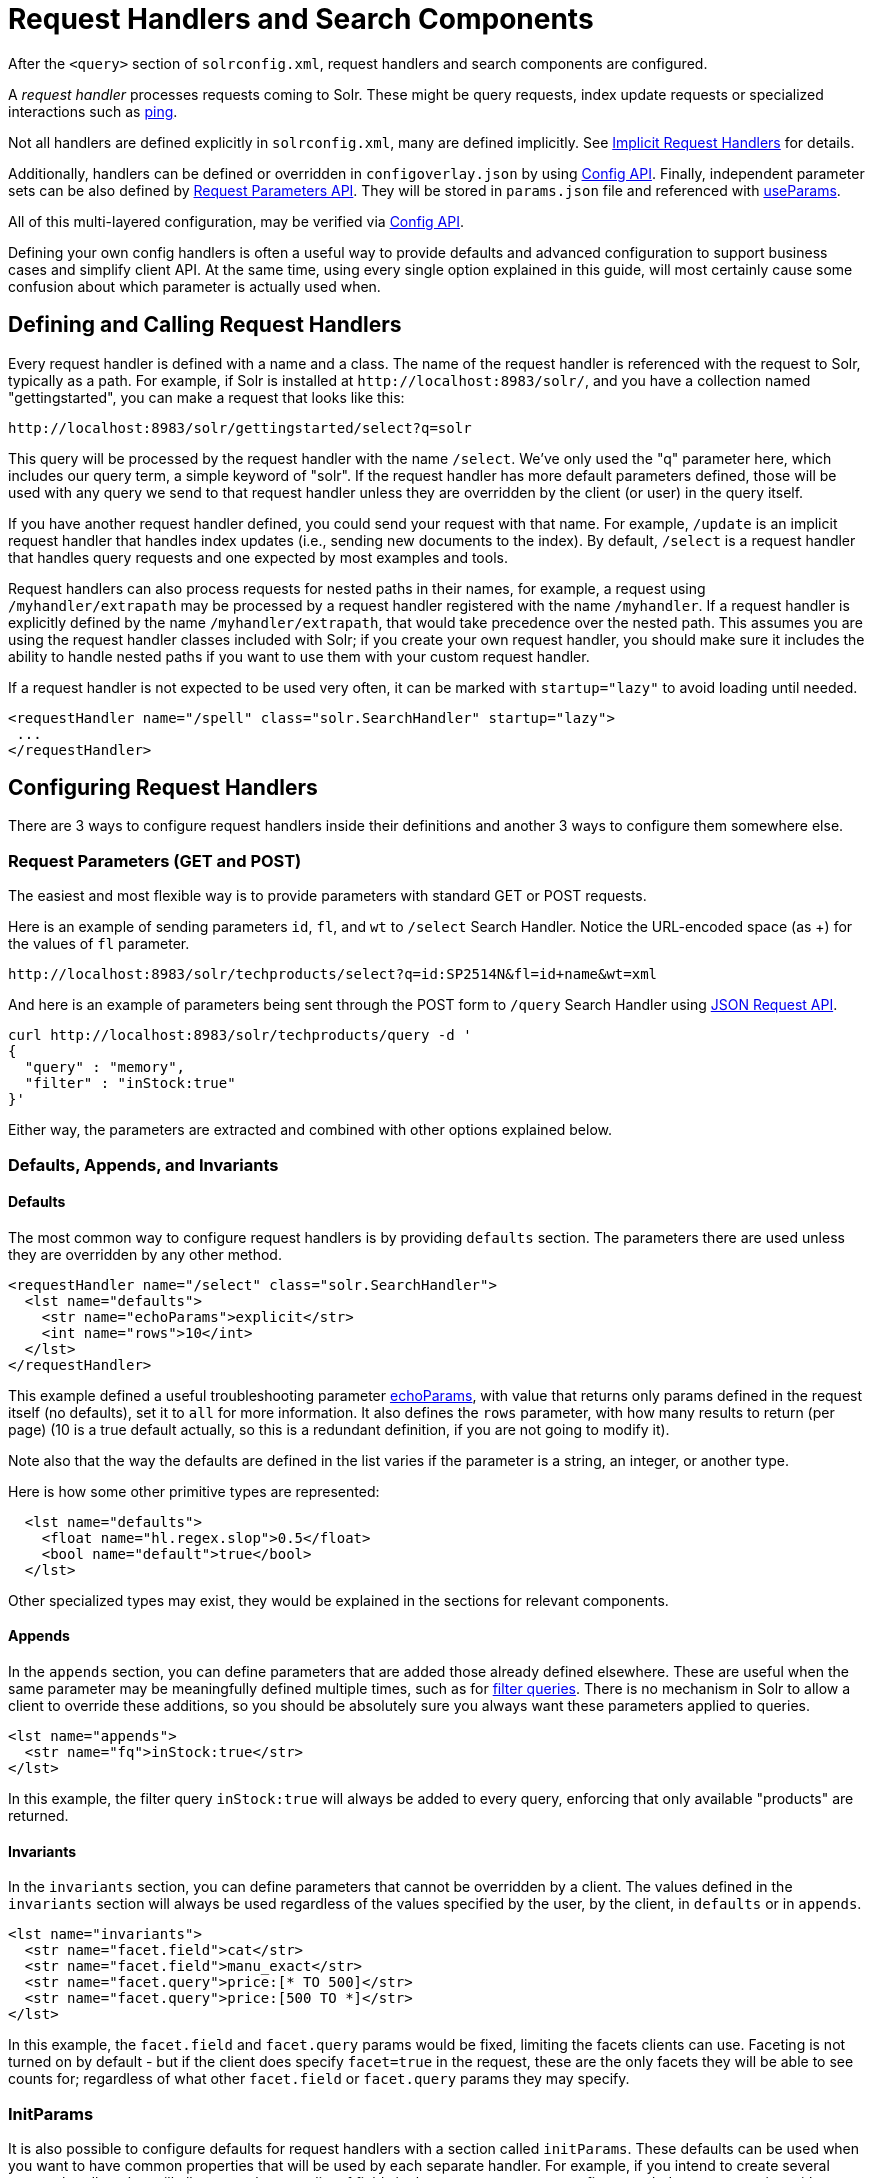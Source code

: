 = Request Handlers and Search Components
// Licensed to the Apache Software Foundation (ASF) under one
// or more contributor license agreements.  See the NOTICE file
// distributed with this work for additional information
// regarding copyright ownership.  The ASF licenses this file
// to you under the Apache License, Version 2.0 (the
// "License"); you may not use this file except in compliance
// with the License.  You may obtain a copy of the License at
//
//   http://www.apache.org/licenses/LICENSE-2.0
//
// Unless required by applicable law or agreed to in writing,
// software distributed under the License is distributed on an
// "AS IS" BASIS, WITHOUT WARRANTIES OR CONDITIONS OF ANY
// KIND, either express or implied.  See the License for the
// specific language governing permissions and limitations
// under the License.

After the `<query>` section of `solrconfig.xml`, request handlers and search components are configured.

A _request handler_ processes requests coming to Solr.
These might be query requests, index update requests or specialized interactions such as <<ping.adoc#,ping>>.

Not all handlers are defined explicitly in `solrconfig.xml`, many are defined implicitly.
See <<implicit-requesthandlers.adoc#,Implicit Request Handlers>> for details.

Additionally, handlers can be defined or overridden in `configoverlay.json` by using <<config-api.adoc#,Config API>>.
Finally, independent parameter sets can be also defined by <<request-parameters-api.adoc#,Request Parameters API>>.
They will be stored in `params.json` file and referenced with <<#paramsets-and-useparams,useParams>>.

All of this multi-layered configuration, may be verified via  <<config-api.adoc#,Config API>>.

Defining your own config handlers is often a useful way to provide defaults and advanced configuration to support business cases and simplify client API.
At the same time, using every single option explained in this guide, will most certainly cause some confusion about which parameter is actually used when.

== Defining and Calling Request Handlers

Every request handler is defined with a name and a class.
The name of the request handler is referenced with the request to Solr, typically as a path.
For example, if Solr is installed at `\http://localhost:8983/solr/`, and you have a collection named "gettingstarted", you can make a request that looks like this:

[source,text]
----
http://localhost:8983/solr/gettingstarted/select?q=solr
----

This query will be processed by the request handler with the name `/select`.
We've only used the "q" parameter here, which includes our query term, a simple keyword of "solr".
If the request handler has more default parameters defined, those will be used with any query we send to that request handler unless they are overridden by the client (or user) in the query itself.

If you have another request handler defined, you could send your request with that name.
For example, `/update` is an implicit request handler that handles index updates (i.e., sending new documents to the index).
By default, `/select` is a request handler that handles query requests and one expected by most examples and tools.

Request handlers can also process requests for nested paths in their names,
for example, a request using `/myhandler/extrapath` may be processed by a request handler registered with the name `/myhandler`.
If a request handler is explicitly defined by the name `/myhandler/extrapath`, that would take precedence over the nested path.
This assumes you are using the request handler classes included with Solr; if you create your own request handler,
you should make sure it includes the ability to handle nested paths if you want to use them with your custom request handler.

If a request handler is not expected to be used very often, it can be marked with `startup="lazy"` to avoid loading until needed.

[source,xml]
----
<requestHandler name="/spell" class="solr.SearchHandler" startup="lazy">
 ...
</requestHandler>
----

== Configuring Request Handlers
There are 3 ways to configure request handlers inside their definitions and another 3 ways to configure them somewhere else.

=== Request Parameters (GET and POST)
The easiest and most flexible way is to provide parameters with standard GET or POST requests.

Here is an example of sending parameters `id`, `fl`, and `wt` to `/select` Search Handler.
Notice the URL-encoded space (as +) for the values of `fl` parameter.

[source,text]
----
http://localhost:8983/solr/techproducts/select?q=id:SP2514N&fl=id+name&wt=xml
----

And here is an example of parameters being sent through the POST form to `/query` Search Handler using <<json-request-api.adoc#,JSON Request API>>.

[source,bash]
----
curl http://localhost:8983/solr/techproducts/query -d '
{
  "query" : "memory",
  "filter" : "inStock:true"
}'
----

Either way, the parameters are extracted and combined with other options explained below.

=== Defaults, Appends, and Invariants

==== Defaults

The most common way to configure request handlers is by providing `defaults` section.
The parameters there are used unless they are overridden by any other method.

[source,xml]
----
<requestHandler name="/select" class="solr.SearchHandler">
  <lst name="defaults">
    <str name="echoParams">explicit</str>
    <int name="rows">10</int>
  </lst>
</requestHandler>
----

This example defined a useful troubleshooting parameter <<common-query-parameters.adoc#echoparams-parameter,echoParams>>, with value that returns only params defined in the request itself (no defaults), set it to `all` for more information.
It also defines the `rows` parameter, with how many results to return (per page) (10 is a true default actually, so this is a redundant definition, if you are not going to modify it).

Note also that the way the defaults are defined in the list varies if the parameter is a string, an integer, or another type.

Here is how some other primitive types are represented:

[source,xml]
----
  <lst name="defaults">
    <float name="hl.regex.slop">0.5</float>
    <bool name="default">true</bool>
  </lst>
----

Other specialized types may exist, they would be explained in the sections for relevant components.

==== Appends

In the `appends` section, you can define parameters that are added those already defined elsewhere.
These are useful when the same parameter may be meaningfully defined multiple times, such as for <<common-query-parameters.adoc#fq-filter-query-parameter,filter queries>>.
There is no mechanism in Solr to allow a client to override these additions, so you should be absolutely sure you always want these parameters applied to queries.

[source,xml]
----
<lst name="appends">
  <str name="fq">inStock:true</str>
</lst>
----

In this example, the filter query `inStock:true` will always be added to every query, enforcing that only available "products" are returned.

==== Invariants

In the `invariants` section, you can define parameters that cannot be overridden by a client.
The values defined in the `invariants` section will always be used regardless of the values specified by the user, by the client, in `defaults` or in `appends`.


[source,xml]
----
<lst name="invariants">
  <str name="facet.field">cat</str>
  <str name="facet.field">manu_exact</str>
  <str name="facet.query">price:[* TO 500]</str>
  <str name="facet.query">price:[500 TO *]</str>
</lst>
----

In this example, the `facet.field` and `facet.query` params would be fixed, limiting the facets clients can use.
Faceting is not turned on by default - but if the client does specify  `facet=true` in the request,
these are the only facets they will be able to see counts for; regardless of what other `facet.field` or `facet.query` params they may specify.

=== InitParams
It is also possible to configure defaults for request handlers with a section called `initParams`.
These defaults can be used when you want to have common properties that will be used by each separate handler.
For example, if you intend to create several request handlers that will all request the same list of fields in the response, you can configure an `initParams` section with your list of fields.
For more information about `initParams`, see the section <<initparams.adoc#,InitParams>>.

=== Paramsets and UseParams
If you are expecting to change the parameters often, or if you want define sets of parameters that you can apply on the fly,
you can define them with <<request-parameters-api.adoc#,Request Parameters API>> and then invoke them
by providing one or more in `useParams` setting either in the handler definition itself or as a query parameter.

[source,xml]
----
<requestHandler name="/terms" class="solr.SearchHandler" useParams="myQueries">

...
</requestHandler>
----

[source,text]
----
http://localhost/solr/techproducts/select?useParams=myFacets,myQueries
----

If paramset is called but is not defined, it is ignored.
This allows most <<implicit-requesthandlers.adoc#,implicit request handlers>> to call specific paramsets,
that you can define later, as needed.


== Search Handlers

Search Handlers are very important to Solr, as the data is indexed (roughly) once but is searched many times.
The whole design of Solr (and Lucene) is optimising data for searching and Search Handler is a flexible gateway to that.

The following sections are allowed within a Search Handler:

[source,xml]
----
<requestHandler name="/select" class="solr.SearchHandler">
... defaults/appends/invariants
... first-components/last-components or components
... shardHandlerFactory
</requestHandler>
----

All the blocks are optional, especially since parameters can also be provided with `initParams` and `useParams`.

The defaults/appends/invariants blocks were described <<#defaults-appends-and-invariants,higher>> on the page.
All the parameters described in the section  <<query-guide.adoc#,Query Guide>> can be defined as parameters for any of the Search Handlers.

The Search Components blocks are described next, and <<solrcloud-distributed-requests.adoc#configuring-the-shardhandlerfactory,shardHandlerFactory>> is for fine-tuning of the SolrCloud distributed requests.

=== Defining Search Components
The search components themselves are defined outside of the Request Handlers and then are referenced from various Search Handlers that want to use them.
Most Search Handlers use the default - implicit - stack of Search Components and only sometimes need to augment them with additional components prepended or appended.
It is quite rare - and somewhat brittle - to completely override the component stack, though it is used in examples to clearly demonstrate the effect of a specific Search Component.

==== Default Components

As you can see below, what we see as a search experience is mostly a sequence of components defined below.
They are called in the order listed.

[cols="20,40,40",options="header"]
|===
|Component Name |Class Name |More Information
|query |`solr.QueryComponent` |Described in the section <<query-syntax-and-parsers.adoc#,Query Syntax and Parsing>>.
|facet |`solr.FacetComponent` |Original parameter-based facet component, described in the section <<faceting.adoc#,Faceting>>.
|facet_module |`solr.facet.FacetModule` | JSON Faceting and Analytics module, described in the section <<json-facet-api.adoc#, JSON Facet API>>.
|mlt |`solr.MoreLikeThisComponent` |Described in the section <<morelikethis.adoc#,MoreLikeThis>>.
|highlight |`solr.HighlightComponent` |Described in the section <<highlighting.adoc#,Highlighting>>.
|stats |`solr.StatsComponent` |Described in the section <<stats-component.adoc#,The Stats Component>>.
|expand |`solr.ExpandComponent` |Described in the section <<collapse-and-expand-results.adoc#,Collapse and Expand Results>>.
|terms |`solr.TermsComponent` |Described in the section <<terms-component.adoc#,The Terms Component>>.
|debug |`solr.DebugComponent` |Described in the section on <<common-query-parameters.adoc#debug-parameter,Common Query Parameters>>.
|===

==== Shipped Custom Components
Apart from default components, Solr ships with a number of additional - very useful - components.
They do need to defined and referenced in `solrconfig.xml` to be actually used.

* `AnalyticsComponent`, described in the section <<analytics.adoc#,Analytics>>.
* `ClusteringComponent`, described in the section <<result-clustering.adoc#,Result Clustering>>.
* `PhrasesIdentificationComponent`, used to identify & score "phrases" found in the input string, based on shingles in indexed fields, described in the {solr-javadocs}/core/org/apache/solr/handler/component/PhrasesIdentificationComponent.html[PhrasesIdentificationComponent] javadocs.
* `QueryElevationComponent`, described in the section <<query-elevation-component.adoc#,The Query Elevation Component>>.
* `RealTimeGetComponent`, described in the section <<realtime-get.adoc#,RealTime Get>>.
* `ResponseLogComponent`, used to record which documents are returned to the user via the Solr log, described in the {solr-javadocs}/core/org/apache/solr/handler/component/ResponseLogComponent.html[ResponseLogComponent] javadocs.
* `SpellCheckComponent`, described in the section <<spell-checking.adoc#,Spell Checking>>.
* `SuggestComponent`, described in the section <<suggester.adoc#,Suggester>>.
* `TermVectorComponent`, described in the section <<term-vector-component.adoc#,The Term Vector Component>>.

Some third party components are also linked from https://solr.cool/ website.

==== Defining Custom Search Components
To define custom component, the syntax is:

[source,xml]
----
<searchComponent name="spellcheck" class="solr.SpellCheckComponent">
  <lst name="spellchecker">
    <str name="classname">solr.IndexBasedSpellChecker</str>
    ...
  </lst>
</searchComponent>
----

Custom components often have configuration elements not described here.
Check specific component's documentation/examples for details.

Notice: If you register a new search component with one of the default names, the newly defined component will be used instead of the default.
This allows to override a specific component, while not having to worry so much about upgrading Solr.

=== Referencing Search Components

It's possible to define some components as being used before (with `first-components`) or after (with `last-components`) the default components listed above.

[source,xml]
----
<searchComponent name="..." class="...">
 <arr name="first-components">
      <str>mycomponent</str>
    </arr>
    <arr name="last-components">
      <str>spellcheck</str>
    </arr>
</searchComponent>
----

NOTE: The component registered with the name "debug" will always be executed after the "last-components"

If you define `components` instead, the <<#default-components,default components (above)>> will not be executed, and `first-components` and `last-components` are disallowed.
This should be considered as a last-resort option as the default list may change in a later Solr version.

[source,xml]
----
<searchComponent name="..." class="...">
    <arr name="components">
      <str>mycomponent</str>
      <str>query</str>
      <str>debug</str>
    </arr>
</searchComponent>
----


== Update Request Handlers

The Update Request Handlers are request handlers which process updates to the index.
Most of the request handlers are <<implicit-requesthandlers.adoc#update-handlers,implicit>>
and can be customized by defining properly named Paramsets.

If you need to define additional Update Request Handler, the syntax is:

[source,xml]
----
<requestHandler name="/update/json" class="solr.UpdateRequestHandler">
... defaults/appends/invariants
</requestHandler>

----

The full details are covered in the section <<indexing-with-update-handlers.adoc#,Indexing with Update Handlers>>.

Similar to Search Components for Search Handlers, Solr has document-preprocessing plugins for Update Request Handlers,
called <<update-request-processors.adoc#,Update Request Processors>>,
which also allow for default and custom configuration chains.

Note: Do not confuse Update Request Handlers with <<commits-transaction-logs.adoc#,`updateHandler`>> section also defined in `solrconfig.xml`.

